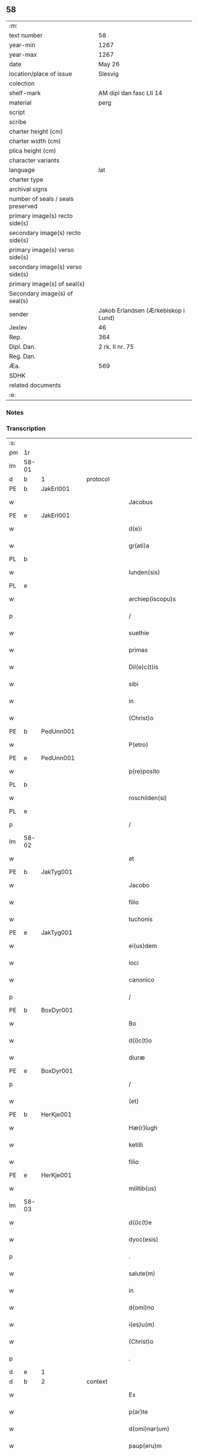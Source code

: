 ** 58

| :m:                               |                                     |
| text number                       | 58                                  |
| year-min                          | 1267                                |
| year-max                          | 1267                                |
| date                              | May 26                              |
| location/place of issue           | Slesvig                             |
| colection                         |                                     |
| shelf-mark                        | AM dipl dan fasc LII 14             |
| material                          | perg                                |
| script                            |                                     |
| scribe                            |                                     |
| charter height (cm)               |                                     |
| charter width (cm)                |                                     |
| plica height (cm)                 |                                     |
| character variants                |                                     |
| language                          | lat                                 |
| charter type                      |                                     |
| archival signs                    |                                     |
| number of seals / seals preserved |                                     |
| primary image(s) recto side(s)    |                                     |
| secondary image(s) recto side(s)  |                                     |
| primary image(s) verso side(s)    |                                     |
| secondary image(s) verso side(s)  |                                     |
| primary image(s) of seal(s)       |                                     |
| Secondary image(s) of seal(s)     |                                     |
| sender                            | Jakob Erlandsen (Ærkebiskop i Lund) |
| Jexlev                            | 46                                  |
| Rep.                              | 364                                 |
| Dipl. Dan.                        | 2 rk. II nr. 75                     |
| Reg. Dan.                         |                                     |
| Æa.                               | 569                                 |
| SDHK                              |                                     |
| related documents                 |                                     |
| :e:                               |                                     |

*** Notes


*** Transcription
| :s: |       |   |   |   |   |                       |                |   |   |   |   |     |   |   |   |             |          |          |  |    |    |    |    |
| pm  | 1r    |   |   |   |   |                       |                |   |   |   |   |     |   |   |   |             |          |          |  |    |    |    |    |
| lm  | 58-01 |   |   |   |   |                       |                |   |   |   |   |     |   |   |   |             |          |          |  |    |    |    |    |
| d  | b     | 1  |   | protocol  |   |                       |                |   |   |   |   |     |   |   |   |             |          |          |  |    |    |    |    |
| PE  | b     | JakErl001  |   |   |   |                       |                |   |   |   |   |     |   |   |   |             |          |          |  |    |    |    |    |
| w   |       |   |   |   |   | Jacobus               | Jacobus        |   |   |   |   | lat |   |   |   |       58-01 | 1:protocol |          |  |260|    |    |    |
| PE  | e     | JakErl001  |   |   |   |                       |                |   |   |   |   |     |   |   |   |             |          |          |  |    |    |    |    |
| w   |       |   |   |   |   | d(e)i                 | ꝺı̅             |   |   |   |   | lat |   |   |   |       58-01 | 1:protocol |          |  |    |    |    |    |
| w   |       |   |   |   |   | gr(ati)a              | gr̅a            |   |   |   |   | lat |   |   |   |       58-01 | 1:protocol |          |  |    |    |    |    |
| PL  | b     |   |   |   |   |                       |                |   |   |   |   |     |   |   |   |             |          |          |  |    |    |    |    |
| w   |       |   |   |   |   | lunden(sis)           | lunꝺen͛         |   |   |   |   | lat |   |   |   |       58-01 | 1:protocol |          |  |    |    |264|    |
| PL  | e     |   |   |   |   |                       |                |   |   |   |   |     |   |   |   |             |          |          |  |    |    |    |    |
| w   |       |   |   |   |   | archiep(iscopu)s      | archíep̅s       |   |   |   |   | lat |   |   |   |       58-01 | 1:protocol |          |  |    |    |    |    |
| p   |       |   |   |   |   | /                     | /              |   |   |   |   | lat |   |   |   |       58-01 | 1:protocol |          |  |    |    |    |    |
| w   |       |   |   |   |   | suethie               | suethíe        |   |   |   |   | lat |   |   |   |       58-01 | 1:protocol |          |  |    |    |    |    |
| w   |       |   |   |   |   | primas                | pꝛímaſ         |   |   |   |   | lat |   |   |   |       58-01 | 1:protocol |          |  |    |    |    |    |
| w   |       |   |   |   |   | Dil(e)c(t)is          | Ꝺılc̅ıſ         |   |   |   |   | lat |   |   |   |       58-01 | 1:protocol |          |  |    |    |    |    |
| w   |       |   |   |   |   | sibi                  | ſıbı           |   |   |   |   | lat |   |   |   |       58-01 | 1:protocol |          |  |    |    |    |    |
| w   |       |   |   |   |   | in                    | ín             |   |   |   |   | lat |   |   |   |       58-01 | 1:protocol |          |  |    |    |    |    |
| w   |       |   |   |   |   | (Christ)o             | xp̅o            |   |   |   |   | lat |   |   |   |       58-01 | 1:protocol |          |  |    |    |    |    |
| PE  | b     | PedUnn001  |   |   |   |                       |                |   |   |   |   |     |   |   |   |             |          |          |  |    |    |    |    |
| w   |       |   |   |   |   | P(etro)               | P.             |   |   |   |   | lat |   |   |   |       58-01 | 1:protocol |          |  |261|    |    |    |
| PE  | e     | PedUnn001  |   |   |   |                       |                |   |   |   |   |     |   |   |   |             |          |          |  |    |    |    |    |
| w   |       |   |   |   |   | p(re)posito           | ͛oſíto         |   |   |   |   | lat |   |   |   |       58-01 | 1:protocol |          |  |    |    |    |    |
| PL  | b     |   |   |   |   |                       |                |   |   |   |   |     |   |   |   |             |          |          |  |    |    |    |    |
| w   |       |   |   |   |   | roschilden(si)        | roſchılꝺen͛     |   |   |   |   | lat |   |   |   |       58-01 | 1:protocol |          |  |    |    |265|    |
| PL  | e     |   |   |   |   |                       |                |   |   |   |   |     |   |   |   |             |          |          |  |    |    |    |    |
| p   |       |   |   |   |   | /                     | /              |   |   |   |   | lat |   |   |   |       58-01 | 1:protocol |          |  |    |    |    |    |
| lm  | 58-02 |   |   |   |   |                       |                |   |   |   |   |     |   |   |   |             |          |          |  |    |    |    |    |
| w   |       |   |   |   |   | et                    | et             |   |   |   |   | lat |   |   |   |       58-02 | 1:protocol |          |  |    |    |    |    |
| PE  | b     | JakTyg001  |   |   |   |                       |                |   |   |   |   |     |   |   |   |             |          |          |  |    |    |    |    |
| w   |       |   |   |   |   | Jacobo                | Jacobo         |   |   |   |   | lat |   |   |   |       58-02 | 1:protocol |          |  |262|    |    |    |
| w   |       |   |   |   |   | filio                 | fılío          |   |   |   |   | lat |   |   |   |       58-02 | 1:protocol |          |  |262|    |    |    |
| w   |       |   |   |   |   | tuchonis              | tuchoníſ       |   |   |   |   | lat |   |   |   |       58-02 | 1:protocol |          |  |262|    |    |    |
| PE  | e     | JakTyg001  |   |   |   |                       |                |   |   |   |   |     |   |   |   |             |          |          |  |    |    |    |    |
| w   |       |   |   |   |   | ei(us)dem             | eıꝰꝺem         |   |   |   |   | lat |   |   |   |       58-02 | 1:protocol |          |  |    |    |    |    |
| w   |       |   |   |   |   | loci                  | locí           |   |   |   |   | lat |   |   |   |       58-02 | 1:protocol |          |  |    |    |    |    |
| w   |       |   |   |   |   | canonico              | canoníco       |   |   |   |   | lat |   |   |   |       58-02 | 1:protocol |          |  |    |    |    |    |
| p   |       |   |   |   |   | /                     | /              |   |   |   |   | lat |   |   |   |       58-02 | 1:protocol |          |  |    |    |    |    |
| PE  | b     | BoxDyr001  |   |   |   |                       |                |   |   |   |   |     |   |   |   |             |          |          |  |    |    |    |    |
| w   |       |   |   |   |   | Bo                    | Bo             |   |   |   |   | lat |   |   |   |       58-02 | 1:protocol |          |  |263|    |    |    |
| w   |       |   |   |   |   | d(i)c(t)o             | ꝺc̅o            |   |   |   |   | lat |   |   |   |       58-02 | 1:protocol |          |  |263|    |    |    |
| w   |       |   |   |   |   | diuræ                 | ꝺíuræ          |   |   |   |   | lat |   |   |   |       58-02 | 1:protocol |          |  |263|    |    |    |
| PE  | e     | BoxDyr001  |   |   |   |                       |                |   |   |   |   |     |   |   |   |             |          |          |  |    |    |    |    |
| p   |       |   |   |   |   | /                     | /              |   |   |   |   | lat |   |   |   |       58-02 | 1:protocol |          |  |    |    |    |    |
| w   |       |   |   |   |   | (et)                  |               |   |   |   |   | lat |   |   |   |       58-02 | 1:protocol |          |  |    |    |    |    |
| PE  | b     | HerKje001  |   |   |   |                       |                |   |   |   |   |     |   |   |   |             |          |          |  |    |    |    |    |
| w   |       |   |   |   |   | Hæ(r)lugh             | Hæͬlugh         |   |   |   |   | lat |   |   |   |       58-02 | 1:protocol |          |  |264|    |    |    |
| w   |       |   |   |   |   | ketilli               | ketıllí        |   |   |   |   | lat |   |   |   |       58-02 | 1:protocol |          |  |264|    |    |    |
| w   |       |   |   |   |   | filio                 | fılío          |   |   |   |   | lat |   |   |   |       58-02 | 1:protocol |          |  |264|    |    |    |
| PE  | e     | HerKje001  |   |   |   |                       |                |   |   |   |   |     |   |   |   |             |          |          |  |    |    |    |    |
| w   |       |   |   |   |   | militib(us)           | mılítíbꝰ       |   |   |   |   | lat |   |   |   |       58-02 | 1:protocol |          |  |    |    |    |    |
| lm  | 58-03 |   |   |   |   |                       |                |   |   |   |   |     |   |   |   |             |          |          |  |    |    |    |    |
| w   |       |   |   |   |   | d(i)c(t)e             | ꝺc̅e            |   |   |   |   | lat |   |   |   |       58-03 | 1:protocol |          |  |    |    |    |    |
| w   |       |   |   |   |   | dyoc(esis)            | ꝺẏoc          |   |   |   |   | lat |   |   |   |       58-03 | 1:protocol |          |  |    |    |    |    |
| p   |       |   |   |   |   | .                     | .              |   |   |   |   | lat |   |   |   |       58-03 | 1:protocol |          |  |    |    |    |    |
| w   |       |   |   |   |   | salute(m)             | ſalute̅         |   |   |   |   | lat |   |   |   |       58-03 | 1:protocol |          |  |    |    |    |    |
| w   |       |   |   |   |   | in                    | ín             |   |   |   |   | lat |   |   |   |       58-03 | 1:protocol |          |  |    |    |    |    |
| w   |       |   |   |   |   | d(omi)no              | ꝺn̅o            |   |   |   |   | lat |   |   |   |       58-03 | 1:protocol |          |  |    |    |    |    |
| w   |       |   |   |   |   | i(es)u(m)             | ıhu̅            |   |   |   |   | lat |   |   |   |       58-03 | 1:protocol |          |  |    |    |    |    |
| w   |       |   |   |   |   | (Christ)o             | xp̅o            |   |   |   |   | lat |   |   |   |       58-03 | 1:protocol |          |  |    |    |    |    |
| p   |       |   |   |   |   | .                     | .              |   |   |   |   | lat |   |   |   |       58-03 | 1:protocol |          |  |    |    |    |    |
| d  | e     | 1  |   |   |   |                       |                |   |   |   |   |     |   |   |   |             |          |          |  |    |    |    |    |
| d  | b     | 2  |   | context  |   |                       |                |   |   |   |   |     |   |   |   |             |          |          |  |    |    |    |    |
| w   |       |   |   |   |   | Ex                    | x             |   |   |   |   | lat |   |   |   |       58-03 | 2:context |          |  |    |    |    |    |
| w   |       |   |   |   |   | p(ar)te               | ꝑte            |   |   |   |   | lat |   |   |   |       58-03 | 2:context |          |  |    |    |    |    |
| w   |       |   |   |   |   | d(omi)nar(um)         | ꝺn̅aꝝ           |   |   |   |   | lat |   |   |   |       58-03 | 2:context |          |  |    |    |    |    |
| w   |       |   |   |   |   | paup(eru)m            | pauꝑm          |   |   |   |   | lat |   |   |   |       58-03 | 2:context |          |  |    |    |    |    |
| w   |       |   |   |   |   | soror(um)             | ſoꝛoꝝ          |   |   |   |   | lat |   |   |   |       58-03 | 2:context |          |  |    |    |    |    |
| w   |       |   |   |   |   | uidelicet             | uíꝺelıcet      |   |   |   |   | lat |   |   |   |       58-03 | 2:context |          |  |    |    |    |    |
| w   |       |   |   |   |   | s(an)c(t)e            | ſc̅e            |   |   |   |   | lat |   |   |   |       58-03 | 2:context |          |  |    |    |    |    |
| PE | b |  |   |   |   |                     |                  |   |   |   |                                 |     |   |   |   |               |          |          |  |    |    |    |    |
| w   |       |   |   |   |   | clare                 | ᴄlare          |   |   |   |   | lat |   |   |   |       58-03 | 2:context |          |  |265|    |    |    |
| PE | e |  |   |   |   |                     |                  |   |   |   |                                 |     |   |   |   |               |          |          |  |    |    |    |    |
| PL  | b     |   |   |   |   |                       |                |   |   |   |   |     |   |   |   |             |          |          |  |    |    |    |    |
| w   |       |   |   |   |   | roschild(e)n(sis)     | roſchılꝺn͛      |   |   |   |   | lat |   |   |   |       58-03 | 2:context |          |  |    |    |266|    |
| PL  | e     |   |   |   |   |                       |                |   |   |   |   |     |   |   |   |             |          |          |  |    |    |    |    |
| p   |       |   |   |   |   | /                     | /              |   |   |   |   | lat |   |   |   |       58-03 | 2:context |          |  |    |    |    |    |
| lm  | 58-04 |   |   |   |   |                       |                |   |   |   |   |     |   |   |   |             |          |          |  |    |    |    |    |
| w   |       |   |   |   |   | nob(is)               | nob̅            |   |   |   |   | lat |   |   |   |       58-04 | 2:context |          |  |    |    |    |    |
| w   |       |   |   |   |   | fuit                  | fuít           |   |   |   |   | lat |   |   |   |       58-04 | 2:context |          |  |    |    |    |    |
| w   |       |   |   |   |   | intimatu(m)           | íntímtu̅       |   |   |   |   | lat |   |   |   |       58-04 | 2:context |          |  |    |    |    |    |
| w   |       |   |   |   |   | q(uod)                | ꝙ              |   |   |   |   | lat |   |   |   |       58-04 | 2:context |          |  |    |    |    |    |
| w   |       |   |   |   |   | d(omi)n(u)s           | ꝺn̅s            |   |   |   |   | lat |   |   |   |       58-04 | 2:context |          |  |    |    |    |    |
| PE  | b     | NiePed001  |   |   |   |                       |                |   |   |   |   |     |   |   |   |             |          |          |  |    |    |    |    |
| w   |       |   |   |   |   | nicholaus             | ıcholauſ      |   |   |   |   | lat |   |   |   |       58-04 | 2:context |          |  |266|    |    |    |
| w   |       |   |   |   |   | fili(us)              | fılıꝰ          |   |   |   |   | lat |   |   |   |       58-04 | 2:context |          |  |266|    |    |    |
| w   |       |   |   |   |   | pet(ri)               | pet           |   |   |   |   | lat |   |   |   |       58-04 | 2:context |          |  |266|    |    |    |
| PE  | e     | NiePed001  |   |   |   |                       |                |   |   |   |   |     |   |   |   |             |          |          |  |    |    |    |    |
| w   |       |   |   |   |   | quonda(m)             | quonꝺa̅         |   |   |   |   | lat |   |   |   |       58-04 | 2:context |          |  |    |    |    |    |
| w   |       |   |   |   |   | camerari(us)          | camerarıꝰ      |   |   |   |   | lat |   |   |   |       58-04 | 2:context |          |  |    |    |    |    |
| p   |       |   |   |   |   | /                     | /              |   |   |   |   | lat |   |   |   |       58-04 | 2:context |          |  |    |    |    |    |
| w   |       |   |   |   |   | bone                  | bone           |   |   |   |   | lat |   |   |   |       58-04 | 2:context |          |  |    |    |    |    |
| w   |       |   |   |   |   | memorie               | memoꝛíe        |   |   |   |   | lat |   |   |   |       58-04 | 2:context |          |  |    |    |    |    |
| p   |       |   |   |   |   | /                     | /              |   |   |   |   | lat |   |   |   |       58-04 | 2:context |          |  |    |    |    |    |
| w   |       |   |   |   |   | quanda(m)             | quanꝺa̅         |   |   |   |   | lat |   |   |   |       58-04 | 2:context |          |  |    |    |    |    |
| w   |       |   |   |   |   | co(m)¦mutacione(m)    | co̅¦mutacíone̅   |   |   |   |   | lat |   |   |   | 58-04—58-05 | 2:context |          |  |    |    |    |    |
| w   |       |   |   |   |   | bonor(um)             | bonoꝝ          |   |   |   |   | lat |   |   |   |       58-05 | 2:context |          |  |    |    |    |    |
| w   |       |   |   |   |   | cu(m)                 | cu̅             |   |   |   |   | lat |   |   |   |       58-05 | 2:context |          |  |    |    |    |    |
| w   |       |   |   |   |   | eisdem                | eíſꝺem         |   |   |   |   | lat |   |   |   |       58-05 | 2:context |          |  |    |    |    |    |
| w   |       |   |   |   |   | sororibus             | ſoꝛoꝛıbuſ      |   |   |   |   | lat |   |   |   |       58-05 | 2:context |          |  |    |    |    |    |
| w   |       |   |   |   |   | fecit                 | fecít          |   |   |   |   | lat |   |   |   |       58-05 | 2:context |          |  |    |    |    |    |
| p   |       |   |   |   |   | /                     | /              |   |   |   |   | lat |   |   |   |       58-05 | 2:context |          |  |    |    |    |    |
| w   |       |   |   |   |   | ex                    | ex             |   |   |   |   | lat |   |   |   |       58-05 | 2:context |          |  |    |    |    |    |
| w   |       |   |   |   |   | qua                   | qua            |   |   |   |   | lat |   |   |   |       58-05 | 2:context |          |  |    |    |    |    |
| w   |       |   |   |   |   | no(n)                 | no̅             |   |   |   |   | lat |   |   |   |       58-05 | 2:context |          |  |    |    |    |    |
| w   |       |   |   |   |   | modicu(m)             | moꝺícu̅         |   |   |   |   | lat |   |   |   |       58-05 | 2:context |          |  |    |    |    |    |
| w   |       |   |   |   |   | ut                    | ut             |   |   |   |   | lat |   |   |   |       58-05 | 2:context |          |  |    |    |    |    |
| w   |       |   |   |   |   | d(icitu)r             | ꝺr᷑             |   |   |   |   | lat |   |   |   |       58-05 | 2:context |          |  |    |    |    |    |
| w   |       |   |   |   |   | d(i)c(t)e             | ꝺc̅e            |   |   |   |   | lat |   |   |   |       58-05 | 2:context |          |  |    |    |    |    |
| w   |       |   |   |   |   | sorores               | ſoꝛoꝛeſ        |   |   |   |   | lat |   |   |   |       58-05 | 2:context |          |  |    |    |    |    |
| w   |       |   |   |   |   | da(m)p¦nificate       | ꝺa̅p¦nífícate   |   |   |   |   | lat |   |   |   | 58-05—58-06 | 2:context |          |  |    |    |    |    |
| w   |       |   |   |   |   | su(n)t                | ſu̅t            |   |   |   |   | lat |   |   |   |       58-06 | 2:context |          |  |    |    |    |    |
| w   |       |   |   |   |   | (et)                  |               |   |   |   |   | lat |   |   |   |       58-06 | 2:context |          |  |    |    |    |    |
| w   |       |   |   |   |   | decepte               | ꝺecepte        |   |   |   |   | lat |   |   |   |       58-06 | 2:context |          |  |    |    |    |    |
| p   |       |   |   |   |   | /                     | /              |   |   |   |   | lat |   |   |   |       58-06 | 2:context |          |  |    |    |    |    |
| w   |       |   |   |   |   | p(ro)positu(m)        | oſıtu̅         |   |   |   |   | lat |   |   |   |       58-06 | 2:context |          |  |    |    |    |    |
| w   |       |   |   |   |   | ecia(m)               | ecía̅           |   |   |   |   | lat |   |   |   |       58-06 | 2:context |          |  |    |    |    |    |
| w   |       |   |   |   |   | fuit                  | fuít           |   |   |   |   | lat |   |   |   |       58-06 | 2:context |          |  |    |    |    |    |
| w   |       |   |   |   |   | ex                    | ex             |   |   |   |   | lat |   |   |   |       58-06 | 2:context |          |  |    |    |    |    |
| w   |       |   |   |   |   | p(ar)te               | ꝑte            |   |   |   |   | lat |   |   |   |       58-06 | 2:context |          |  |    |    |    |    |
| w   |       |   |   |   |   | d(i)c(t)ar(um)        | ꝺc̅aꝝ           |   |   |   |   | lat |   |   |   |       58-06 | 2:context |          |  |    |    |    |    |
| w   |       |   |   |   |   | soror(um)             | ſoꝛoꝝ          |   |   |   |   | lat |   |   |   |       58-06 | 2:context |          |  |    |    |    |    |
| w   |       |   |   |   |   | cora(m)               | coꝛa̅           |   |   |   |   | lat |   |   |   |       58-06 | 2:context |          |  |    |    |    |    |
| w   |       |   |   |   |   | nob(is)               | nob̅            |   |   |   |   | lat |   |   |   |       58-06 | 2:context |          |  |    |    |    |    |
| w   |       |   |   |   |   | q(uod)                | ꝙ              |   |   |   |   | lat |   |   |   |       58-06 | 2:context |          |  |    |    |    |    |
| w   |       |   |   |   |   | d(moi)n(u)s           | ꝺn̅s            |   |   |   |   | lat |   |   |   |       58-06 | 2:context |          |  |    |    |    |    |
| PE  | b     | JohRan001  |   |   |   |                       |                |   |   |   |   |     |   |   |   |             |          |          |  |    |    |    |    |
| w   |       |   |   |   |   | ioh(ann)es            | ıoh̅es          |   |   |   |   | lat |   |   |   |       58-06 | 2:context |          |  |267|    |    |    |
| lm  | 58-07 |   |   |   |   |                       |                |   |   |   |   |     |   |   |   |             |          |          |  |    |    |    |    |
| w   |       |   |   |   |   | rani                  | raní           |   |   |   |   | lat |   |   |   |       58-07 | 2:context |          |  |267|    |    |    |
| w   |       |   |   |   |   | s(un)                 |               |   |   |   |   | dan |   |   |   |       58-07 | 2:context |          |  |267|    |    |    |
| PE  | e     | JohRan001  |   |   |   |                       |                |   |   |   |   |     |   |   |   |             |          |          |  |    |    |    |    |
| w   |       |   |   |   |   | bona                  | bona           |   |   |   |   | lat |   |   |   |       58-07 | 2:context |          |  |    |    |    |    |
| w   |       |   |   |   |   | aliq(ua)              | alıq          |   |   |   |   | lat |   |   |   |       58-07 | 2:context |          |  |    |    |    |    |
| w   |       |   |   |   |   | que                   | que            |   |   |   |   | lat |   |   |   |       58-07 | 2:context |          |  |    |    |    |    |
| w   |       |   |   |   |   | ex                    | ex             |   |   |   |   | lat |   |   |   |       58-07 | 2:context |          |  |    |    |    |    |
| w   |       |   |   |   |   | parte                 | parte          |   |   |   |   | lat |   |   |   |       58-07 | 2:context |          |  |    |    |    |    |
| w   |       |   |   |   |   | d(omi)ni              | ꝺn̅ı            |   |   |   |   | lat |   |   |   |       58-07 | 2:context |          |  |    |    |    |    |
| PE  | b     | PedOlu001  |   |   |   |                       |                |   |   |   |   |     |   |   |   |             |          |          |  |    |    |    |    |
| w   |       |   |   |   |   | pet(ri)               | pet           |   |   |   |   | lat |   |   |   |       58-07 | 2:context |          |  |268|    |    |    |
| w   |       |   |   |   |   | olf                   | olf            |   |   |   |   | lat |   |   |   |       58-07 | 2:context |          |  |268|    |    |    |
| w   |       |   |   |   |   | s(un)                 |               |   |   |   |   | lat |   |   |   |       58-07 | 2:context |          |  |268|    |    |    |
| PE  | e     | PedOlu001  |   |   |   |                       |                |   |   |   |   |     |   |   |   |             |          |          |  |    |    |    |    |
| w   |       |   |   |   |   | i(n)                  | ı̅              |   |   |   |   | lat |   |   |   |       58-07 | 2:context |          |  |    |    |    |    |
| w   |       |   |   |   |   | suor(um)              | ſuoꝝ           |   |   |   |   | lat |   |   |   |       58-07 | 2:context |          |  |    |    |    |    |
| w   |       |   |   |   |   | remissione(m)         | remıſſıone̅     |   |   |   |   | lat |   |   |   |       58-07 | 2:context |          |  |    |    |    |    |
| w   |       |   |   |   |   | p(ec)caminu(m)        | pͨcamínu̅        |   |   |   |   | lat |   |   |   |       58-07 | 2:context |          |  |    |    |    |    |
| w   |       |   |   |   |   | ip(s)ar(um)           | ıp̅aꝝ           |   |   |   |   | lat |   |   |   |       58-07 | 2:context |          |  |    |    |    |    |
| w   |       |   |   |   |   | claustro              | clauﬅro        |   |   |   |   | lat |   |   |   |       58-07 | 2:context |          |  |    |    |    |    |
| lm  | 58-08 |   |   |   |   |                       |                |   |   |   |   |     |   |   |   |             |          |          |  |    |    |    |    |
| w   |       |   |   |   |   | collata               | collata        |   |   |   |   | lat |   |   |   |       58-08 | 2:context |          |  |    |    |    |    |
| w   |       |   |   |   |   | fuer(in)t             | fuer̅t          |   |   |   |   | lat |   |   |   |       58-08 | 2:context |          |  |    |    |    |    |
| p   |       |   |   |   |   | /                     | /              |   |   |   |   | lat |   |   |   |       58-08 | 2:context |          |  |    |    |    |    |
| w   |       |   |   |   |   | min(us)               | mınꝰ           |   |   |   |   | lat |   |   |   |       58-08 | 2:context |          |  |    |    |    |    |
| w   |       |   |   |   |   | iuste                 | íuﬅe           |   |   |   |   | lat |   |   |   |       58-08 | 2:context |          |  |    |    |    |    |
| w   |       |   |   |   |   | detinet               | ꝺetınet        |   |   |   |   | lat |   |   |   |       58-08 | 2:context |          |  |    |    |    |    |
| w   |       |   |   |   |   | occupata              | occupata       |   |   |   |   | lat |   |   |   |       58-08 | 2:context |          |  |    |    |    |    |
| p   |       |   |   |   |   | /                     | /              |   |   |   |   | lat |   |   |   |       58-08 | 2:context |          |  |    |    |    |    |
| w   |       |   |   |   |   | Jte(m)                | Jte̅            |   |   |   |   | lat |   |   |   |       58-08 | 2:context |          |  |    |    |    |    |
| w   |       |   |   |   |   | ex                    | ex             |   |   |   |   | lat |   |   |   |       58-08 | 2:context |          |  |    |    |    |    |
| w   |       |   |   |   |   | p(ar)te               | ꝑte            |   |   |   |   | lat |   |   |   |       58-08 | 2:context |          |  |    |    |    |    |
| w   |       |   |   |   |   | ear(un)de(m)          | eaꝝꝺe̅          |   |   |   |   | lat |   |   |   |       58-08 | 2:context |          |  |    |    |    |    |
| w   |       |   |   |   |   | soror(um)             | ſoꝛoꝝ          |   |   |   |   | lat |   |   |   |       58-08 | 2:context |          |  |    |    |    |    |
| w   |       |   |   |   |   | fuit                  | fuít           |   |   |   |   | lat |   |   |   |       58-08 | 2:context |          |  |    |    |    |    |
| w   |       |   |   |   |   | cora(m)               | coꝛa̅           |   |   |   |   | lat |   |   |   |       58-08 | 2:context |          |  |    |    |    |    |
| w   |       |   |   |   |   | nob(is)               | nob̅            |   |   |   |   | lat |   |   |   |       58-08 | 2:context |          |  |    |    |    |    |
| w   |       |   |   |   |   | ex¦spositu(m)         | ex¦ſpoſítu̅     |   |   |   |   | lat |   |   |   | 58-08—58-09 | 2:context |          |  |    |    |    |    |
| w   |       |   |   |   |   | q(uod)                | ꝙ              |   |   |   |   | lat |   |   |   |       58-09 | 2:context |          |  |    |    |    |    |
| w   |       |   |   |   |   | d(omi)n(u)s           | ꝺn̅s            |   |   |   |   | lat |   |   |   |       58-09 | 2:context |          |  |    |    |    |    |
| PE  | b     | AndNie001  |   |   |   |                       |                |   |   |   |   |     |   |   |   |             |          |          |  |    |    |    |    |
| w   |       |   |   |   |   | And(re)as             | nꝺͤas          |   |   |   |   | lat |   |   |   |       58-09 | 2:context |          |  |269|    |    |    |
| w   |       |   |   |   |   | filius                | fılíuſ         |   |   |   |   | lat |   |   |   |       58-09 | 2:context |          |  |269|    |    |    |
| w   |       |   |   |   |   | nicholai              | nıcholaí       |   |   |   |   | lat |   |   |   |       58-09 | 2:context |          |  |269|    |    |    |
| PE  | e     | AndNie001  |   |   |   |                       |                |   |   |   |   |     |   |   |   |             |          |          |  |    |    |    |    |
| w   |       |   |   |   |   | una(m)                | una̅            |   |   |   |   | lat |   |   |   |       58-09 | 2:context |          |  |    |    |    |    |
| w   |       |   |   |   |   | curia(m)              | curía̅          |   |   |   |   | lat |   |   |   |       58-09 | 2:context |          |  |    |    |    |    |
| w   |       |   |   |   |   | qua(m)                | qua̅            |   |   |   |   | lat |   |   |   |       58-09 | 2:context |          |  |    |    |    |    |
| w   |       |   |   |   |   | d(omi)na              | ꝺn̅a            |   |   |   |   | lat |   |   |   |       58-09 | 2:context |          |  |    |    |    |    |
| PE  | b     | EstNie001  |   |   |   |                       |                |   |   |   |   |     |   |   |   |             |          |          |  |    |    |    |    |
| w   |       |   |   |   |   | Estrid                | ﬅríꝺ          |   |   |   |   | lat |   |   |   |       58-09 | 2:context |          |  |270|    |    |    |
| PE  | e     | EstNie001  |   |   |   |                       |                |   |   |   |   |     |   |   |   |             |          |          |  |    |    |    |    |
| w   |       |   |   |   |   | memorato              | memoꝛato       |   |   |   |   | lat |   |   |   |       58-09 | 2:context |          |  |    |    |    |    |
| w   |       |   |   |   |   | claustro              | clauﬅro        |   |   |   |   | lat |   |   |   |       58-09 | 2:context |          |  |    |    |    |    |
| lm  | 58-10 |   |   |   |   |                       |                |   |   |   |   |     |   |   |   |             |          |          |  |    |    |    |    |
| w   |       |   |   |   |   | (con)tul(er)at        | ꝯtul͛at         |   |   |   |   | lat |   |   |   |       58-10 | 2:context |          |  |    |    |    |    |
| w   |       |   |   |   |   | ui                    | uí             |   |   |   |   | lat |   |   |   |       58-10 | 2:context |          |  |    |    |    |    |
| w   |       |   |   |   |   | detinet               | ꝺetínet        |   |   |   |   | lat |   |   |   |       58-10 | 2:context |          |  |    |    |    |    |
| w   |       |   |   |   |   | i(n)                  | ı̅              |   |   |   |   | lat |   |   |   |       58-10 | 2:context |          |  |    |    |    |    |
| w   |       |   |   |   |   | ip(s)ar(um)           | ıp̅aꝝ           |   |   |   |   | lat |   |   |   |       58-10 | 2:context |          |  |    |    |    |    |
| w   |       |   |   |   |   | soror(um)             | ſoꝛoꝝ          |   |   |   |   | lat |   |   |   |       58-10 | 2:context |          |  |    |    |    |    |
| w   |       |   |   |   |   | p(re)iudiciu(m)       | p͛íuꝺícíu̅       |   |   |   |   | lat |   |   |   |       58-10 | 2:context |          |  |    |    |    |    |
| w   |       |   |   |   |   | no(n)                 | no̅             |   |   |   |   | lat |   |   |   |       58-10 | 2:context |          |  |    |    |    |    |
| w   |       |   |   |   |   | modicu(m)             | moꝺícu̅         |   |   |   |   | lat |   |   |   |       58-10 | 2:context |          |  |    |    |    |    |
| w   |       |   |   |   |   | (et)                  |               |   |   |   |   | lat |   |   |   |       58-10 | 2:context |          |  |    |    |    |    |
| w   |       |   |   |   |   | g(ra)uamen            | guamen        |   |   |   |   | lat |   |   |   |       58-10 | 2:context |          |  |    |    |    |    |
| p   |       |   |   |   |   | /                     | /              |   |   |   |   | lat |   |   |   |       58-10 | 2:context |          |  |    |    |    |    |
| w   |       |   |   |   |   | Postulaba(n)t         | Poﬅulaba̅t      |   |   |   |   | lat |   |   |   |       58-10 | 2:context |          |  |    |    |    |    |
| w   |       |   |   |   |   | p(re)te(er)a          | p͛te͛a           |   |   |   |   | lat |   |   |   |       58-10 | 2:context |          |  |    |    |    |    |
| lm  | 58-11 |   |   |   |   |                       |                |   |   |   |   |     |   |   |   |             |          |          |  |    |    |    |    |
| w   |       |   |   |   |   | d(i)c(t)e             | ꝺc̅e            |   |   |   |   | lat |   |   |   |       58-11 | 2:context |          |  |    |    |    |    |
| w   |       |   |   |   |   | sorores               | ſoꝛoꝛeſ        |   |   |   |   | lat |   |   |   |       58-11 | 2:context |          |  |    |    |    |    |
| w   |       |   |   |   |   | ut                    | ut             |   |   |   |   | lat |   |   |   |       58-11 | 2:context |          |  |    |    |    |    |
| w   |       |   |   |   |   | pietatis              | pıetatíſ       |   |   |   |   | lat |   |   |   |       58-11 | 2:context |          |  |    |    |    |    |
| w   |       |   |   |   |   | intuitu               | íntuítu        |   |   |   |   | lat |   |   |   |       58-11 | 2:context |          |  |    |    |    |    |
| w   |       |   |   |   |   | aliquibus             | alıquıbuſ      |   |   |   |   | lat |   |   |   |       58-11 | 2:context |          |  |    |    |    |    |
| w   |       |   |   |   |   | fidedignis            | fıꝺeꝺígníſ     |   |   |   |   | lat |   |   |   |       58-11 | 2:context |          |  |    |    |    |    |
| w   |       |   |   |   |   | mandarem(us)          | manꝺaremꝰ      |   |   |   |   | lat |   |   |   |       58-11 | 2:context |          |  |    |    |    |    |
| w   |       |   |   |   |   | q(ui)                 | q             |   |   |   |   | lat |   |   |   |       58-11 | 2:context |          |  |    |    |    |    |
| w   |       |   |   |   |   | p(re)d(i)c(t)as       | p͛ꝺc̅aſ          |   |   |   |   | lat |   |   |   |       58-11 | 2:context |          |  |    |    |    |    |
| w   |       |   |   |   |   | iniurias              | íníuríaſ       |   |   |   |   | lat |   |   |   |       58-11 | 2:context |          |  |    |    |    |    |
| lm  | 58-12 |   |   |   |   |                       |                |   |   |   |   |     |   |   |   |             |          |          |  |    |    |    |    |
| w   |       |   |   |   |   | diligent(er)          | ꝺılıgent͛       |   |   |   |   | lat |   |   |   |       58-12 | 2:context |          |  |    |    |    |    |
| w   |       |   |   |   |   | int(e)lligentes       | íntl̅lıgenteſ   |   |   |   |   | lat |   |   |   |       58-12 | 2:context |          |  |    |    |    |    |
| p   |       |   |   |   |   | /                     | /              |   |   |   |   | lat |   |   |   |       58-12 | 2:context |          |  |    |    |    |    |
| w   |       |   |   |   |   | nob(is)               | nob̅            |   |   |   |   | lat |   |   |   |       58-12 | 2:context |          |  |    |    |    |    |
| w   |       |   |   |   |   | u(er)itate(m)         | u͛ıtate̅         |   |   |   |   | lat |   |   |   |       58-12 | 2:context |          |  |    |    |    |    |
| w   |       |   |   |   |   | de                    | ꝺe             |   |   |   |   | lat |   |   |   |       58-12 | 2:context |          |  |    |    |    |    |
| w   |       |   |   |   |   | sing(u)lis            | ſıngl̅ıſ        |   |   |   |   | lat |   |   |   |       58-12 | 2:context |          |  |    |    |    |    |
| w   |       |   |   |   |   | intimare(n)t          | íntímare̅t      |   |   |   |   | lat |   |   |   |       58-12 | 2:context |          |  |    |    |    |    |
| p   |       |   |   |   |   | /                     | /              |   |   |   |   | lat |   |   |   |       58-12 | 2:context |          |  |    |    |    |    |
| w   |       |   |   |   |   | nos                   | os            |   |   |   |   | lat |   |   |   |       58-12 | 2:context |          |  |    |    |    |    |
| w   |       |   |   |   |   | (i)g(itur)            | g             |   |   |   |   | lat |   |   |   |       58-12 | 2:context |          |  |    |    |    |    |
| w   |       |   |   |   |   | p(er)ic(u)l(u)m       | ꝑıcl̅m          |   |   |   |   | lat |   |   |   |       58-12 | 2:context |          |  |    |    |    |    |
| p   |       |   |   |   |   | /                     | /              |   |   |   |   | lat |   |   |   |       58-12 | 2:context |          |  |    |    |    |    |
| w   |       |   |   |   |   | ⸌quod⸍                | ⸌quoꝺ⸍         |   |   |   |   | lat |   |   |   |       58-12 | 2:context |          |  |    |    |    |    |
| w   |       |   |   |   |   | ex                    | ex             |   |   |   |   | lat |   |   |   |       58-12 | 2:context |          |  |    |    |    |    |
| w   |       |   |   |   |   | p(re)missis           | p͛míſſís        |   |   |   |   | lat |   |   |   |       58-12 | 2:context |          |  |    |    |    |    |
| lm  | 58-13 |   |   |   |   |                       |                |   |   |   |   |     |   |   |   |             |          |          |  |    |    |    |    |
| w   |       |   |   |   |   | accide(ere)           | accíꝺe͛         |   |   |   |   | lat |   |   |   |       58-13 | 2:context |          |  |    |    |    |    |
| w   |       |   |   |   |   | p(otes)t              | p̅t             |   |   |   |   | lat |   |   |   |       58-13 | 2:context |          |  |    |    |    |    |
| w   |       |   |   |   |   | q(uam)plurimu(m)      | ꝙplurímu̅      |   |   |   |   | lat |   |   |   |       58-13 | 2:context |          |  |    |    |    |    |
| w   |       |   |   |   |   | attendentes           | attenꝺenteſ    |   |   |   |   | lat |   |   |   |       58-13 | 2:context |          |  |    |    |    |    |
| p   |       |   |   |   |   | /                     | /              |   |   |   |   | lat |   |   |   |       58-13 | 2:context |          |  |    |    |    |    |
| w   |       |   |   |   |   | Ac                    | c             |   |   |   |   | lat |   |   |   |       58-13 | 2:context |          |  |    |    |    |    |
| w   |       |   |   |   |   | saluti                | ſalutí         |   |   |   |   | lat |   |   |   |       58-13 | 2:context |          |  |    |    |    |    |
| w   |       |   |   |   |   | a(n)i(m)ar(um)        | a̅ıaꝝ           |   |   |   |   | lat |   |   |   |       58-13 | 2:context |          |  |    |    |    |    |
| w   |       |   |   |   |   | p(re)cipue            | p͛cípue         |   |   |   |   | lat |   |   |   |       58-13 | 2:context |          |  |    |    |    |    |
| w   |       |   |   |   |   | intendentes           | íntenꝺenteſ    |   |   |   |   | lat |   |   |   |       58-13 | 2:context |          |  |    |    |    |    |
| p   |       |   |   |   |   | /                     | /              |   |   |   |   | lat |   |   |   |       58-13 | 2:context |          |  |    |    |    |    |
| w   |       |   |   |   |   | vob(is)               | ỽob̅            |   |   |   |   | lat |   |   |   |       58-13 | 2:context |          |  |    |    |    |    |
| w   |       |   |   |   |   | in                    | ín             |   |   |   |   | lat |   |   |   |       58-13 | 2:context |          |  |    |    |    |    |
| w   |       |   |   |   |   | uirtute               | uırtute        |   |   |   |   | lat |   |   |   |       58-13 | 2:context |          |  |    |    |    |    |
| lm  | 58-14 |   |   |   |   |                       |                |   |   |   |   |     |   |   |   |             |          |          |  |    |    |    |    |
| w   |       |   |   |   |   | obedi(enci)e          | obeꝺı̅e         |   |   |   |   | lat |   |   |   |       58-14 | 2:context |          |  |    |    |    |    |
| w   |       |   |   |   |   | districte             | ꝺıﬅríe        |   |   |   |   | lat |   |   |   |       58-14 | 2:context |          |  |    |    |    |    |
| w   |       |   |   |   |   | p(re)cipiendo         | p͛cípıenꝺo      |   |   |   |   | lat |   |   |   |       58-14 | 2:context |          |  |    |    |    |    |
| w   |       |   |   |   |   | mandam(us)            | manꝺamꝰ        |   |   |   |   | lat |   |   |   |       58-14 | 2:context |          |  |    |    |    |    |
| w   |       |   |   |   |   | q(ua)t(inus)          | qtꝰ           |   |   |   |   | lat |   |   |   |       58-14 | 2:context |          |  |    |    |    |    |
| p   |       |   |   |   |   | /                     | /              |   |   |   |   | lat |   |   |   |       58-14 | 2:context |          |  |    |    |    |    |
| w   |       |   |   |   |   | (con)sid(er)acione(m) | ꝯſıꝺ͛acıone̅     |   |   |   |   | lat |   |   |   |       58-14 | 2:context |          |  |    |    |    |    |
| w   |       |   |   |   |   | bonor(um)             | bonoꝝ          |   |   |   |   | lat |   |   |   |       58-14 | 2:context |          |  |    |    |    |    |
| w   |       |   |   |   |   | (com)mutator(um)      | ꝯmutatoꝝ       |   |   |   |   | lat |   |   |   |       58-14 | 2:context |          |  |    |    |    |    |
| w   |       |   |   |   |   | int(er)               | ínt͛            |   |   |   |   | lat |   |   |   |       58-14 | 2:context |          |  |    |    |    |    |
| w   |       |   |   |   |   | sorores               | ſoꝛoꝛeſ        |   |   |   |   | lat |   |   |   |       58-14 | 2:context |          |  |    |    |    |    |
| w   |       |   |   |   |   | sepe¦d(i)c(t)as       | ſepe-¦ꝺc̅aſ     |   |   |   |   | lat |   |   |   | 58-14—58-15 | 2:context |          |  |    |    |    |    |
| w   |       |   |   |   |   | ex                    | ex             |   |   |   |   | lat |   |   |   |       58-15 | 2:context |          |  |    |    |    |    |
| w   |       |   |   |   |   | p(ar)te               | ꝑte            |   |   |   |   | lat |   |   |   |       58-15 | 2:context |          |  |    |    |    |    |
| w   |       |   |   |   |   | una                   | una            |   |   |   |   | lat |   |   |   |       58-15 | 2:context |          |  |    |    |    |    |
| p   |       |   |   |   |   | /                     | /              |   |   |   |   | lat |   |   |   |       58-15 | 2:context |          |  |    |    |    |    |
| w   |       |   |   |   |   | (et)                  |               |   |   |   |   | lat |   |   |   |       58-15 | 2:context |          |  |    |    |    |    |
| w   |       |   |   |   |   | heredes               | hereꝺeſ        |   |   |   |   | lat |   |   |   |       58-15 | 2:context |          |  |    |    |    |    |
| w   |       |   |   |   |   | sup(ra)d(i)c(t)i      | ſupꝺc̅ı        |   |   |   |   | lat |   |   |   |       58-15 | 2:context |          |  |    |    |    |    |
| w   |       |   |   |   |   | d(omi)ni              | ꝺn̅ı            |   |   |   |   | lat |   |   |   |       58-15 | 2:context |          |  |    |    |    |    |
| PE  | b     | NiePed001  |   |   |   |                       |                |   |   |   |   |     |   |   |   |             |          |          |  |    |    |    |    |
| w   |       |   |   |   |   | N(icolai)             | N(/)           |   |   |   |   | lat |   |   |   |       58-15 | 2:context |          |  |271|    |    |    |
| w   |       |   |   |   |   | pet(ri)               | pet           |   |   |   |   | lat |   |   |   |       58-15 | 2:context |          |  |271|    |    |    |
| w   |       |   |   |   |   | filij                 | fílí          |   |   |   |   | lat |   |   |   |       58-15 | 2:context |          |  |271|    |    |    |
| PE  | e     | NiePed001  |   |   |   |                       |                |   |   |   |   |     |   |   |   |             |          |          |  |    |    |    |    |
| w   |       |   |   |   |   | quonda(m)             | quonꝺa̅         |   |   |   |   | lat |   |   |   |       58-15 | 2:context |          |  |    |    |    |    |
| w   |       |   |   |   |   | cam(er)arij           | cam͛arí        |   |   |   |   | lat |   |   |   |       58-15 | 2:context |          |  |    |    |    |    |
| w   |       |   |   |   |   | ex                    | ex             |   |   |   |   | lat |   |   |   |       58-15 | 2:context |          |  |    |    |    |    |
| w   |       |   |   |   |   | p(ar)te               | ꝑte            |   |   |   |   | lat |   |   |   |       58-15 | 2:context |          |  |    |    |    |    |
| w   |       |   |   |   |   | altera                | altera         |   |   |   |   | lat |   |   |   |       58-15 | 2:context |          |  |    |    |    |    |
| p   |       |   |   |   |   | /                     | /              |   |   |   |   | lat |   |   |   |       58-15 | 2:context |          |  |    |    |    |    |
| lm  | 58-16 |   |   |   |   |                       |                |   |   |   |   |     |   |   |   |             |          |          |  |    |    |    |    |
| w   |       |   |   |   |   | ac                    | ac             |   |   |   |   | lat |   |   |   |       58-16 | 2:context |          |  |    |    |    |    |
| w   |       |   |   |   |   | int(er)               | ínt͛            |   |   |   |   | lat |   |   |   |       58-16 | 2:context |          |  |    |    |    |    |
| w   |       |   |   |   |   | sorores               | ſoꝛoꝛeſ        |   |   |   |   | lat |   |   |   |       58-16 | 2:context |          |  |    |    |    |    |
| w   |       |   |   |   |   | d(i)c(t)as            | ꝺc̅aſ           |   |   |   |   | lat |   |   |   |       58-16 | 2:context |          |  |    |    |    |    |
| p   |       |   |   |   |   | /                     | /              |   |   |   |   | lat |   |   |   |       58-16 | 2:context |          |  |    |    |    |    |
| w   |       |   |   |   |   | (et)                  |               |   |   |   |   | lat |   |   |   |       58-16 | 2:context |          |  |    |    |    |    |
| w   |       |   |   |   |   | d(moi)n(u)m           | ꝺn̅m            |   |   |   |   | lat |   |   |   |       58-16 | 2:context |          |  |    |    |    |    |
| PE  | b     | JohRan001  |   |   |   |                       |                |   |   |   |   |     |   |   |   |             |          |          |  |    |    |    |    |
| w   |       |   |   |   |   | ioh(ann)em            | ıoh̅em          |   |   |   |   | lat |   |   |   |       58-16 | 2:context |          |  |272|    |    |    |
| w   |       |   |   |   |   | rani                  | raní           |   |   |   |   | lat |   |   |   |       58-16 | 2:context |          |  |272|    |    |    |
| w   |       |   |   |   |   | s(un)                 |               |   |   |   |   | dan |   |   |   |       58-16 | 2:context |          |  |272|    |    |    |
| PE  | e     | JohRan001  |   |   |   |                       |                |   |   |   |   |     |   |   |   |             |          |          |  |    |    |    |    |
| p   |       |   |   |   |   | /                     | /              |   |   |   |   | lat |   |   |   |       58-16 | 2:context |          |  |    |    |    |    |
| w   |       |   |   |   |   | (con)sid(er)acione(m) | ꝯſıꝺ͛acíone̅     |   |   |   |   | lat |   |   |   |       58-16 | 2:context |          |  |    |    |    |    |
| w   |       |   |   |   |   | bonor(um)             | bonoꝝ          |   |   |   |   | lat |   |   |   |       58-16 | 2:context |          |  |    |    |    |    |
| w   |       |   |   |   |   | ab                    | ab             |   |   |   |   | lat |   |   |   |       58-16 | 2:context |          |  |    |    |    |    |
| w   |       |   |   |   |   | eode(m)               | eoꝺe̅           |   |   |   |   | lat |   |   |   |       58-16 | 2:context |          |  |    |    |    |    |
| w   |       |   |   |   |   | iniuste               | íníuﬅe         |   |   |   |   | lat |   |   |   |       58-16 | 2:context |          |  |    |    |    |    |
| w   |       |   |   |   |   | detentor(um)          | ꝺetentoꝝ       |   |   |   |   | lat |   |   |   |       58-16 | 2:context |          |  |    |    |    |    |
| lm  | 58-17 |   |   |   |   |                       |                |   |   |   |   |     |   |   |   |             |          |          |  |    |    |    |    |
| w   |       |   |   |   |   | diligentissime        | ꝺılıgentıſſíme |   |   |   |   | lat |   |   |   |       58-17 | 2:context |          |  |    |    |    |    |
| w   |       |   |   |   |   | absq(ue)              | abſqꝫ          |   |   |   |   | lat |   |   |   |       58-17 | 2:context |          |  |    |    |    |    |
| w   |       |   |   |   |   | omni                  | omní           |   |   |   |   | lat |   |   |   |       58-17 | 2:context |          |  |    |    |    |    |
| w   |       |   |   |   |   | (con)sc(ienc)iar(um)  | ꝯſc̅íaꝝ         |   |   |   |   | lat |   |   |   |       58-17 | 2:context |          |  |    |    |    |    |
| w   |       |   |   |   |   | scrupulo              | ſcrupulo       |   |   |   |   | lat |   |   |   |       58-17 | 2:context |          |  |    |    |    |    |
| w   |       |   |   |   |   | facta(m)              | faa̅           |   |   |   |   | lat |   |   |   |       58-17 | 2:context |          |  |    |    |    |    |
| p   |       |   |   |   |   | /                     | /              |   |   |   |   | lat |   |   |   |       58-17 | 2:context |          |  |    |    |    |    |
| w   |       |   |   |   |   | nob(is)               | nob̅            |   |   |   |   | lat |   |   |   |       58-17 | 2:context |          |  |    |    |    |    |
| w   |       |   |   |   |   | significetis          | ſıgnífícetıſ   |   |   |   |   | lat |   |   |   |       58-17 | 2:context |          |  |    |    |    |    |
| p   |       |   |   |   |   | /                     | /              |   |   |   |   | lat |   |   |   |       58-17 | 2:context |          |  |    |    |    |    |
| w   |       |   |   |   |   | ut                    | ut             |   |   |   |   | lat |   |   |   |       58-17 | 2:context |          |  |    |    |    |    |
| w   |       |   |   |   |   | mera                  | mera           |   |   |   |   | lat |   |   |   |       58-17 | 2:context |          |  |    |    |    |    |
| w   |       |   |   |   |   | u(er)itate            | u͛ıtate         |   |   |   |   | lat |   |   |   |       58-17 | 2:context |          |  |    |    |    |    |
| lm  | 58-18 |   |   |   |   |                       |                |   |   |   |   |     |   |   |   |             |          |          |  |    |    |    |    |
| w   |       |   |   |   |   | intellecta            | íntellea      |   |   |   |   | lat |   |   |   |       58-18 | 2:context |          |  |    |    |    |    |
| p   |       |   |   |   |   | /                     | /              |   |   |   |   | lat |   |   |   |       58-18 | 2:context |          |  |    |    |    |    |
| w   |       |   |   |   |   | ad                    | aꝺ             |   |   |   |   | lat |   |   |   |       58-18 | 2:context |          |  |    |    |    |    |
| w   |       |   |   |   |   | iudicandu(m)          | ıuꝺıcanꝺu̅      |   |   |   |   | lat |   |   |   |       58-18 | 2:context |          |  |    |    |    |    |
| w   |       |   |   |   |   | seu                   | ſeu            |   |   |   |   | lat |   |   |   |       58-18 | 2:context |          |  |    |    |    |    |
| w   |       |   |   |   |   | ad                    | aꝺ             |   |   |   |   | lat |   |   |   |       58-18 | 2:context |          |  |    |    |    |    |
| w   |       |   |   |   |   | (com)ponendu(m)       | ꝯponenꝺu̅       |   |   |   |   | lat |   |   |   |       58-18 | 2:context |          |  |    |    |    |    |
| w   |       |   |   |   |   | int(er)               | ínt           |   |   |   |   | lat |   |   |   |       58-18 | 2:context |          |  |    |    |    |    |
| w   |       |   |   |   |   | memoratas             | memoꝛataſ      |   |   |   |   | lat |   |   |   |       58-18 | 2:context |          |  |    |    |    |    |
| w   |       |   |   |   |   | sorores               | ſoꝛoꝛeſ        |   |   |   |   | lat |   |   |   |       58-18 | 2:context |          |  |    |    |    |    |
| w   |       |   |   |   |   | (et)                  |               |   |   |   |   | lat |   |   |   |       58-18 | 2:context |          |  |    |    |    |    |
| w   |       |   |   |   |   | ear(um)               | eaꝝ            |   |   |   |   | lat |   |   |   |       58-18 | 2:context |          |  |    |    |    |    |
| w   |       |   |   |   |   | iniuriatores          | íníuríatoꝛeſ   |   |   |   |   | lat |   |   |   |       58-18 | 2:context |          |  |    |    |    |    |
| lm  | 58-19 |   |   |   |   |                       |                |   |   |   |   |     |   |   |   |             |          |          |  |    |    |    |    |
| w   |       |   |   |   |   | pot(er)imus           | pot͛ımuſ        |   |   |   |   | lat |   |   |   |       58-19 | 2:context |          |  |    |    |    |    |
| w   |       |   |   |   |   | facilius              | facılíuſ       |   |   |   |   | lat |   |   |   |       58-19 | 2:context |          |  |    |    |    |    |
| w   |       |   |   |   |   | informari             | ínfoꝛmarí      |   |   |   |   | lat |   |   |   |       58-19 | 2:context |          |  |    |    |    |    |
| p   |       |   |   |   |   | /                     | /              |   |   |   |   | lat |   |   |   |       58-19 | 2:context |          |  |    |    |    |    |
| w   |       |   |   |   |   | moneatis              | oneatíſ       |   |   |   |   | lat |   |   |   |       58-19 | 2:context |          |  |    |    |    |    |
| w   |       |   |   |   |   | etiam                 | etíam          |   |   |   |   | lat |   |   |   |       58-19 | 2:context |          |  |    |    |    |    |
| w   |       |   |   |   |   | sup(ra)d(i)c(tu)m     | ſupꝺc̅m        |   |   |   |   | lat |   |   |   |       58-19 | 2:context |          |  |    |    |    |    |
| w   |       |   |   |   |   | d(omi)n(u)m           | ꝺn̅m            |   |   |   |   | lat |   |   |   |       58-19 | 2:context |          |  |    |    |    |    |
| PE  | b     | AndNie001  |   |   |   |                       |                |   |   |   |   |     |   |   |   |             |          |          |  |    |    |    |    |
| w   |       |   |   |   |   | Andrea(m)             | nꝺꝛea̅         |   |   |   |   | lat |   |   |   |       58-19 | 2:context |          |  |273|    |    |    |
| w   |       |   |   |   |   | nich(olai)            | ních̅           |   |   |   |   | lat |   |   |   |       58-19 | 2:context |          |  |273|    |    |    |
| p   |       |   |   |   |   | /                     | /              |   |   |   |   | lat |   |   |   |       58-19 | 2:context |          |  |273|    |    |    |
| w   |       |   |   |   |   | s(un)                 |               |   |   |   |   | dan |   |   |   |       58-19 | 2:context |          |  |273|    |    |    |
| PE  | e     | AndNie001  |   |   |   |                       |                |   |   |   |   |     |   |   |   |             |          |          |  |    |    |    |    |
| p   |       |   |   |   |   | .                     | .              |   |   |   |   | lat |   |   |   |       58-19 | 2:context |          |  |    |    |    |    |
| w   |       |   |   |   |   | ut                    | ut             |   |   |   |   | lat |   |   |   |       58-19 | 2:context |          |  |    |    |    |    |
| lm  | 58-20 |   |   |   |   |                       |                |   |   |   |   |     |   |   |   |             |          |          |  |    |    |    |    |
| w   |       |   |   |   |   | curia(m)              | curıa̅          |   |   |   |   | lat |   |   |   |       58-20 | 2:context |          |  |    |    |    |    |
| w   |       |   |   |   |   | d(i)c(t)is            | ꝺc̅ıs           |   |   |   |   | lat |   |   |   |       58-20 | 2:context |          |  |    |    |    |    |
| w   |       |   |   |   |   | sororibus             | ſoꝛoꝛíbuſ      |   |   |   |   | lat |   |   |   |       58-20 | 2:context |          |  |    |    |    |    |
| w   |       |   |   |   |   | attinente(m)          | attínente̅      |   |   |   |   | lat |   |   |   |       58-20 | 2:context |          |  |    |    |    |    |
| p   |       |   |   |   |   | /                     | /              |   |   |   |   | lat |   |   |   |       58-20 | 2:context |          |  |    |    |    |    |
| w   |       |   |   |   |   | q(uam)                | ꝙ             |   |   |   |   | lat |   |   |   |       58-20 | 2:context |          |  |    |    |    |    |
| w   |       |   |   |   |   | detinet               | ꝺetínet        |   |   |   |   | lat |   |   |   |       58-20 | 2:context |          |  |    |    |    |    |
| w   |       |   |   |   |   | in                    | ín             |   |   |   |   | lat |   |   |   |       58-20 | 2:context |          |  |    |    |    |    |
| w   |       |   |   |   |   | det(ri)mentu(m)       | ꝺetmentu̅      |   |   |   |   | lat |   |   |   |       58-20 | 2:context |          |  |    |    |    |    |
| w   |       |   |   |   |   | a(n)i(m)e             | aı̅e            |   |   |   |   | lat |   |   |   |       58-20 | 2:context |          |  |    |    |    |    |
| w   |       |   |   |   |   | sue                   | ſue            |   |   |   |   | lat |   |   |   |       58-20 | 2:context |          |  |    |    |    |    |
| w   |       |   |   |   |   | uiolent(er)           | uíolent͛        |   |   |   |   | lat |   |   |   |       58-20 | 2:context |          |  |    |    |    |    |
| p   |       |   |   |   |   | /                     | /              |   |   |   |   | lat |   |   |   |       58-20 | 2:context |          |  |    |    |    |    |
| w   |       |   |   |   |   | ip(s)is               | ıp̅ıſ           |   |   |   |   | lat |   |   |   |       58-20 | 2:context |          |  |    |    |    |    |
| w   |       |   |   |   |   | lib(er)e              | lıb͛e           |   |   |   |   | lat |   |   |   |       58-20 | 2:context |          |  |    |    |    |    |
| lm  | 58-21 |   |   |   |   |                       |                |   |   |   |   |     |   |   |   |             |          |          |  |    |    |    |    |
| w   |       |   |   |   |   | dimittet              | ꝺímíttet       |   |   |   |   | lat |   |   |   |       58-21 | 2:context |          |  |    |    |    |    |
| w   |       |   |   |   |   | (et)                  |               |   |   |   |   | lat |   |   |   |       58-21 | 2:context |          |  |    |    |    |    |
| w   |       |   |   |   |   | assignet              | aſſıgnet       |   |   |   |   | lat |   |   |   |       58-21 | 2:context |          |  |    |    |    |    |
| p   |       |   |   |   |   | /                     | /              |   |   |   |   | lat |   |   |   |       58-21 | 2:context |          |  |    |    |    |    |
| w   |       |   |   |   |   | (et)                  |               |   |   |   |   | lat |   |   |   |       58-21 | 2:context |          |  |    |    |    |    |
| w   |       |   |   |   |   | p(ro)                 | ꝓ              |   |   |   |   | lat |   |   |   |       58-21 | 2:context |          |  |    |    |    |    |
| w   |       |   |   |   |   | dampnis               | ꝺampníſ        |   |   |   |   | lat |   |   |   |       58-21 | 2:context |          |  |    |    |    |    |
| w   |       |   |   |   |   | illatis               | ıllatíſ        |   |   |   |   | lat |   |   |   |       58-21 | 2:context |          |  |    |    |    |    |
| w   |       |   |   |   |   | satisfaciat           | ſatıſfacíat    |   |   |   |   | lat |   |   |   |       58-21 | 2:context |          |  |    |    |    |    |
| w   |       |   |   |   |   | (com)petent(er)       | ꝯpetent       |   |   |   |   | lat |   |   |   |       58-21 | 2:context |          |  |    |    |    |    |
| p   |       |   |   |   |   | /                     | /              |   |   |   |   | lat |   |   |   |       58-21 | 2:context |          |  |    |    |    |    |
| w   |       |   |   |   |   | alioquin              | alıoquín       |   |   |   |   | lat |   |   |   |       58-21 | 2:context |          |  |    |    |    |    |
| w   |       |   |   |   |   | (con)t(ra)            | ꝯt            |   |   |   |   | lat |   |   |   |       58-21 | 2:context |          |  |    |    |    |    |
| w   |       |   |   |   |   | ip(su)m               | ıp̅m            |   |   |   |   | lat |   |   |   |       58-21 | 2:context |          |  |    |    |    |    |
| lm  | 58-22 |   |   |   |   |                       |                |   |   |   |   |     |   |   |   |             |          |          |  |    |    |    |    |
| w   |       |   |   |   |   | p(er)                 | ꝑ              |   |   |   |   | lat |   |   |   |       58-22 | 2:context |          |  |    |    |    |    |
| w   |       |   |   |   |   | censura(m)            | cenſura̅        |   |   |   |   | lat |   |   |   |       58-22 | 2:context |          |  |    |    |    |    |
| w   |       |   |   |   |   | eccl(es)iastica(m)    | eccl̅ıaﬅıca̅     |   |   |   |   | lat |   |   |   |       58-22 | 2:context |          |  |    |    |    |    |
| w   |       |   |   |   |   | q(uam)                | ꝙͫ              |   |   |   |   | lat |   |   |   |       58-22 | 2:context |          |  |    |    |    |    |
| w   |       |   |   |   |   | de                    | ꝺe             |   |   |   |   | lat |   |   |   |       58-22 | 2:context |          |  |    |    |    |    |
| w   |       |   |   |   |   | iure                  | íure           |   |   |   |   | lat |   |   |   |       58-22 | 2:context |          |  |    |    |    |    |
| w   |       |   |   |   |   | pot(er)imus           | pot͛ımuſ        |   |   |   |   | lat |   |   |   |       58-22 | 2:context |          |  |    |    |    |    |
| w   |       |   |   |   |   | p(ro)cedem(us)        | ꝓceꝺemꝰ        |   |   |   |   | lat |   |   |   |       58-22 | 2:context |          |  |    |    |    |    |
| w   |       |   |   |   |   | De                    | Ꝺe             |   |   |   |   | lat |   |   |   |       58-22 | 2:context |          |  |    |    |    |    |
| w   |       |   |   |   |   | sing(u)lis            | ſıngl̅ıſ        |   |   |   |   | lat |   |   |   |       58-22 | 2:context |          |  |    |    |    |    |
| w   |       |   |   |   |   | sup(ra)d(i)c(t)is     | ſupꝺc̅ıſ       |   |   |   |   | lat |   |   |   |       58-22 | 2:context |          |  |    |    |    |    |
| w   |       |   |   |   |   | ut                    | ut             |   |   |   |   | lat |   |   |   |       58-22 | 2:context |          |  |    |    |    |    |
| w   |       |   |   |   |   | filij                 | fılí          |   |   |   |   | lat |   |   |   |       58-22 | 2:context |          |  |    |    |    |    |
| w   |       |   |   |   |   | obedi¦encie           | obeꝺí¦encíe    |   |   |   |   | lat |   |   |   | 58-22—58-23 | 2:context |          |  |    |    |    |    |
| w   |       |   |   |   |   | u(er)itate(m)         | u͛ıtate̅         |   |   |   |   | lat |   |   |   |       58-23 | 2:context |          |  |    |    |    |    |
| w   |       |   |   |   |   | (et)                  |               |   |   |   |   | lat |   |   |   |       58-23 | 2:context |          |  |    |    |    |    |
| w   |       |   |   |   |   | no(n)                 | no̅             |   |   |   |   | lat |   |   |   |       58-23 | 2:context |          |  |    |    |    |    |
| w   |       |   |   |   |   | ficticiu(m)           | fıícíu̅        |   |   |   |   | lat |   |   |   |       58-23 | 2:context |          |  |    |    |    |    |
| w   |       |   |   |   |   | rescribatis           | reſcríbatíſ    |   |   |   |   | lat |   |   |   |       58-23 | 2:context |          |  |    |    |    |    |
| d  | e     | 2  |   |   |   |                       |                |   |   |   |   |     |   |   |   |             |          |          |  |    |    |    |    |
| d  | b     | 3  |   | eschatocol  |   |                       |                |   |   |   |   |     |   |   |   |             |          |          |  |    |    |    |    |
| w   |       |   |   |   |   | Datu(m)               | Ꝺatu̅           |   |   |   |   | lat |   |   |   |       58-23 | 3:eschatocol |          |  |    |    |    |    |
| PL  | b     |   |   |   |   |                       |                |   |   |   |   |     |   |   |   |             |          |          |  |    |    |    |    |
| w   |       |   |   |   |   | sleswic               | sleswíc        |   |   |   |   | lat |   |   |   |       58-23 | 3:eschatocol |          |  |    |    |267|    |
| PL  | e     |   |   |   |   |                       |                |   |   |   |   |     |   |   |   |             |          |          |  |    |    |    |    |
| w   |       |   |   |   |   | Anno                  | nno           |   |   |   |   | lat |   |   |   |       58-23 | 3:eschatocol |          |  |    |    |    |    |
| w   |       |   |   |   |   | d(omi)ni              | ꝺn̅ı            |   |   |   |   | lat |   |   |   |       58-23 | 3:eschatocol |          |  |    |    |    |    |
| n   |       |   |   |   |   | mº                    | ͦ              |   |   |   |   | lat |   |   |   |       58-23 | 3:eschatocol |          |  |    |    |    |    |
| p   |       |   |   |   |   | .                     | .              |   |   |   |   | lat |   |   |   |       58-23 | 3:eschatocol |          |  |    |    |    |    |
| n   |       |   |   |   |   | ccº                   | ccͦ             |   |   |   |   | lat |   |   |   |       58-23 | 3:eschatocol |          |  |    |    |    |    |
| p   |       |   |   |   |   | .                     | .              |   |   |   |   | lat |   |   |   |       58-23 | 3:eschatocol |          |  |    |    |    |    |
| n   |       |   |   |   |   | Lxº                   | Lͦx             |   |   |   |   | lat |   |   |   |       58-23 | 3:eschatocol |          |  |    |    |    |    |
| p   |       |   |   |   |   | .                     | .              |   |   |   |   | lat |   |   |   |       58-23 | 3:eschatocol |          |  |    |    |    |    |
| n   |       |   |   |   |   | vijº                  | ỽıͦj            |   |   |   |   | lat |   |   |   |       58-23 | 3:eschatocol |          |  |    |    |    |    |
| lm  | 58-24 |   |   |   |   |                       |                |   |   |   |   |     |   |   |   |             |          |          |  |    |    |    |    |
| w   |       |   |   |   |   | k(a)l(enda)s          | kl̅s            |   |   |   |   | lat |   |   |   |       58-24 | 3:eschatocol |          |  |    |    |    |    |
| w   |       |   |   |   |   | iunij                 | íuní          |   |   |   |   | lat |   |   |   |       58-24 | 3:eschatocol |          |  |    |    |    |    |
| w   |       |   |   |   |   | septimo               | ſeptímo        |   |   |   |   | lat |   |   |   |       58-24 | 3:eschatocol |          |  |    |    |    |    |
| p   |       |   |   |   |   | /                     | /              |   |   |   |   | lat |   |   |   |       58-24 | 3:eschatocol |          |  |    |    |    |    |
| d  | e     | 3  |   |   |   |                       |                |   |   |   |   |     |   |   |   |             |          |          |  |    |    |    |    |
| :e: |       |   |   |   |   |                       |                |   |   |   |   |     |   |   |   |             |          |          |  |    |    |    |    |